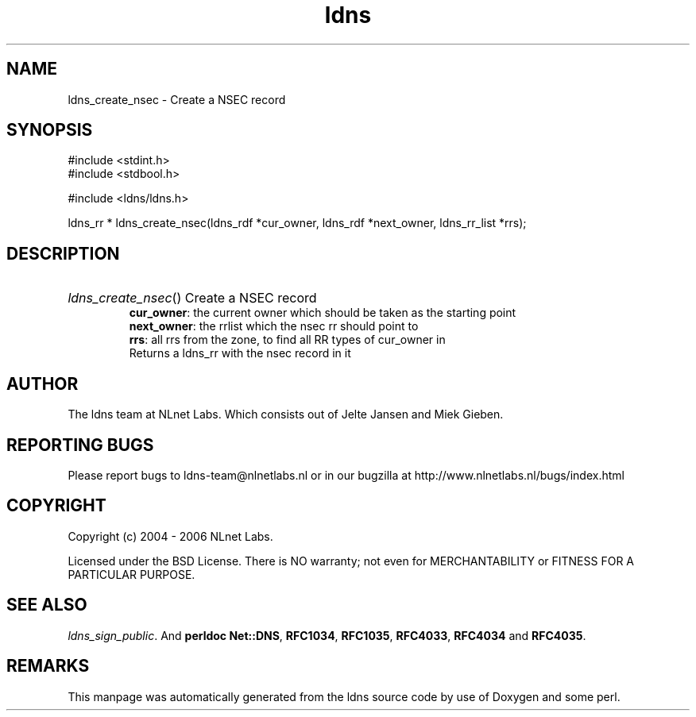 .ad l
.TH ldns 3 "30 May 2006"
.SH NAME
ldns_create_nsec \- Create a NSEC record

.SH SYNOPSIS
#include <stdint.h>
.br
#include <stdbool.h>
.br
.PP
#include <ldns/ldns.h>
.PP
ldns_rr * ldns_create_nsec(ldns_rdf *cur_owner, ldns_rdf *next_owner, ldns_rr_list *rrs);
.PP

.SH DESCRIPTION
.HP
\fIldns_create_nsec\fR()
Create a \%NSEC record
\.br
\fBcur_owner\fR: the current owner which should be taken as the starting point
\.br
\fBnext_owner\fR: the rrlist which the nsec rr should point to 
\.br
\fBrrs\fR: all rrs from the zone, to find all \%RR types of cur_owner in
\.br
Returns a ldns_rr with the nsec record in it
.PP
.SH AUTHOR
The ldns team at NLnet Labs. Which consists out of
Jelte Jansen and Miek Gieben.

.SH REPORTING BUGS
Please report bugs to ldns-team@nlnetlabs.nl or in 
our bugzilla at
http://www.nlnetlabs.nl/bugs/index.html

.SH COPYRIGHT
Copyright (c) 2004 - 2006 NLnet Labs.
.PP
Licensed under the BSD License. There is NO warranty; not even for
MERCHANTABILITY or
FITNESS FOR A PARTICULAR PURPOSE.

.SH SEE ALSO
\fIldns_sign_public\fR.
And \fBperldoc Net::DNS\fR, \fBRFC1034\fR,
\fBRFC1035\fR, \fBRFC4033\fR, \fBRFC4034\fR  and \fBRFC4035\fR.
.SH REMARKS
This manpage was automatically generated from the ldns source code by
use of Doxygen and some perl.
